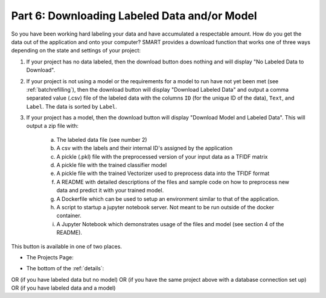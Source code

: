 .. _downloadmodel:

Part 6: Downloading Labeled Data and/or Model
==============================================

So you have been working hard labeling your data and have accumulated a respectable amount. How do you get the data out of the application and onto your computer? SMART provides a download function that works one of three ways depending on the state and settings of your project:

1. If your project has no data labeled, then the download button does nothing and will display "No Labeled Data to Download".
2. If your project is not using a model or the requirements for a model to run have not yet been met (see :ref:`batchrefilling`), then the download button will display "Download Labeled Data" and output a comma separated value (.csv) file of the labeled data with the columns ``ID`` (for the unique ID of the data), ``Text``, and ``Label``. The data is sorted by ``Label``.
3. If your project has a model, then the download button will display "Download Model and Labeled Data". This will output a zip file with:

	a. The labeled data file (see number 2)
	b. A csv with the labels and their internal ID's assigned by the application
	c. A pickle (.pkl) file with the preprocessed version of your input data as a TFIDF matrix
	d. A pickle file with the trained classifier model
	e. A pickle file with the trained Vectorizer used to preprocess data into the TFIDF format
	f. A README with detailed descriptions of the files and sample code on how to preprocess new data and predict it with your trained model.
	g. A Dockerfile which can be used to setup an environment similar to that of the application.
	h. A script to startup a jupyter notebook server. Not meant to be run outside of the docker container.
	i. A Jupyter Notebook which demonstrates usage of the files and model (see section 4 of the README).

	 |annotate-downloadmodel-files|

This button is available in one of two places.

* The Projects Page:

|annotate-downloadmodel-projectsview|

* The bottom of the :ref:`details`:

|annotate-downloadmodel-nodatabutton|
OR (if you have labeled data but no model)
|annotate-downloadmodel-databutton|
OR (if you have the same project above with a database connection set up)
|annotate-downloadmodel-exportimportdatabutton|
OR (if you have labeled data and a model)
|annotate-downloadmodel-modelanddatabutton|

.. |annotate-downloadmodel-files| image:: ./nstatic/img/smart-downloadmodel-files.png
.. |annotate-downloadmodel-databutton| image:: ./nstatic/img/smart-downloadmodel-databutton.png
.. |annotate-downloadmodel-modelanddatabutton| image:: ./nstatic/img/smart-downloadmodel-modelanddatabutton.png
.. |annotate-downloadmodel-nodatabutton| image:: ./nstatic/img/smart-downloadmodel-nodatabutton.png
.. |annotate-downloadmodel-projectsview| image:: ./nstatic/img/smart-downloadmodel-projectsview.png
.. |annotate-downloadmodel-exportimportdatabutton| image:: ./nstatic/img/smart-downloadmodel-exportimportdatabutton.png